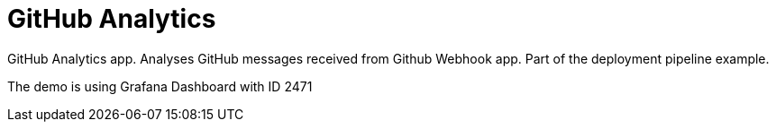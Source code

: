 = GitHub Analytics

GitHub Analytics app. Analyses GitHub messages received from Github Webhook app. Part of the deployment pipeline example.

The demo is using Grafana Dashboard with ID 2471
